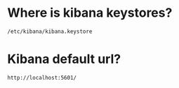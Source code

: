 * Where is kibana keystores?
~/etc/kibana/kibana.keystore~

* Kibana default url?
~http://localhost:5601/~
